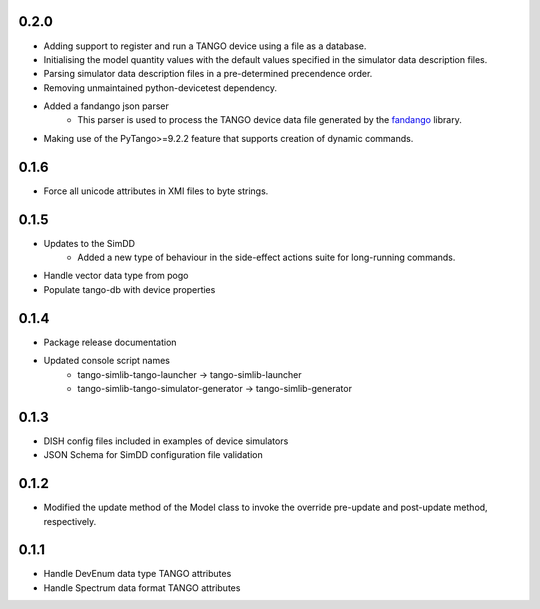 .. _fandango: https://github.com/tango-controls/fandango

0.2.0
-----
- Adding support to register and run a TANGO device using a file as a database.
- Initialising the model quantity values with the default values specified in the simulator data description files.
- Parsing simulator data description files in a pre-determined precendence order.
- Removing unmaintained python-devicetest dependency.
- Added a fandango json parser
    - This parser is used to process the TANGO device data file generated by the fandango_ library.
- Making use of the PyTango>=9.2.2 feature that supports creation of dynamic commands.

0.1.6
-----
- Force all unicode attributes in XMI files to byte strings.

0.1.5
-----
- Updates to the SimDD
    - Added a new type of behaviour in the side-effect actions suite for long-running
      commands.
- Handle vector data type from pogo
- Populate tango-db with device properties

0.1.4
-----
- Package release documentation
- Updated console script names
    - tango-simlib-tango-launcher -> tango-simlib-launcher
    - tango-simlib-tango-simulator-generator -> tango-simlib-generator

0.1.3
-----
- DISH config files included in examples of device simulators
- JSON Schema for SimDD configuration file validation

0.1.2
-----
- Modified the update method of the Model class to invoke the override pre-update
  and post-update method, respectively.

0.1.1
-----
- Handle DevEnum data type TANGO attributes
- Handle Spectrum data format TANGO attributes
  
